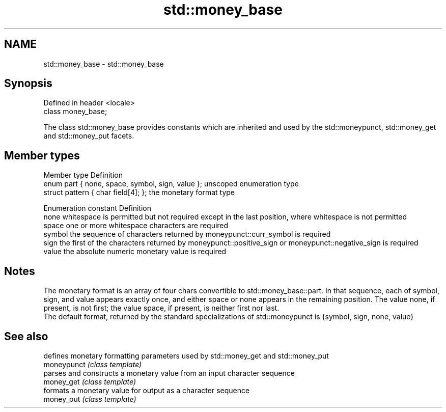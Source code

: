.TH std::money_base 3 "2020.03.24" "http://cppreference.com" "C++ Standard Libary"
.SH NAME
std::money_base \- std::money_base

.SH Synopsis

  Defined in header <locale>
  class money_base;

  The class std::money_base provides constants which are inherited and used by the std::moneypunct, std::money_get and std::money_put facets.

.SH Member types


  Member type                                     Definition
  enum part { none, space, symbol, sign, value }; unscoped enumeration type
  struct pattern { char field[4]; };              the monetary format type


  Enumeration constant Definition
  none                 whitespace is permitted but not required except in the last position, where whitespace is not permitted
  space                one or more whitespace characters are required
  symbol               the sequence of characters returned by moneypunct::curr_symbol is required
  sign                 the first of the characters returned by moneypunct::positive_sign or moneypunct::negative_sign is required
  value                the absolute numeric monetary value is required


.SH Notes

  The monetary format is an array of four chars convertible to std::money_base::part. In that sequence, each of symbol, sign, and value appears exactly once, and either space or none appears in the remaining position. The value none, if present, is not first; the value space, if present, is neither first nor last.
  The default format, returned by the standard specializations of std::moneypunct is {symbol, sign, none, value}

.SH See also


             defines monetary formatting parameters used by std::money_get and std::money_put
  moneypunct \fI(class template)\fP
             parses and constructs a monetary value from an input character sequence
  money_get  \fI(class template)\fP
             formats a monetary value for output as a character sequence
  money_put  \fI(class template)\fP




